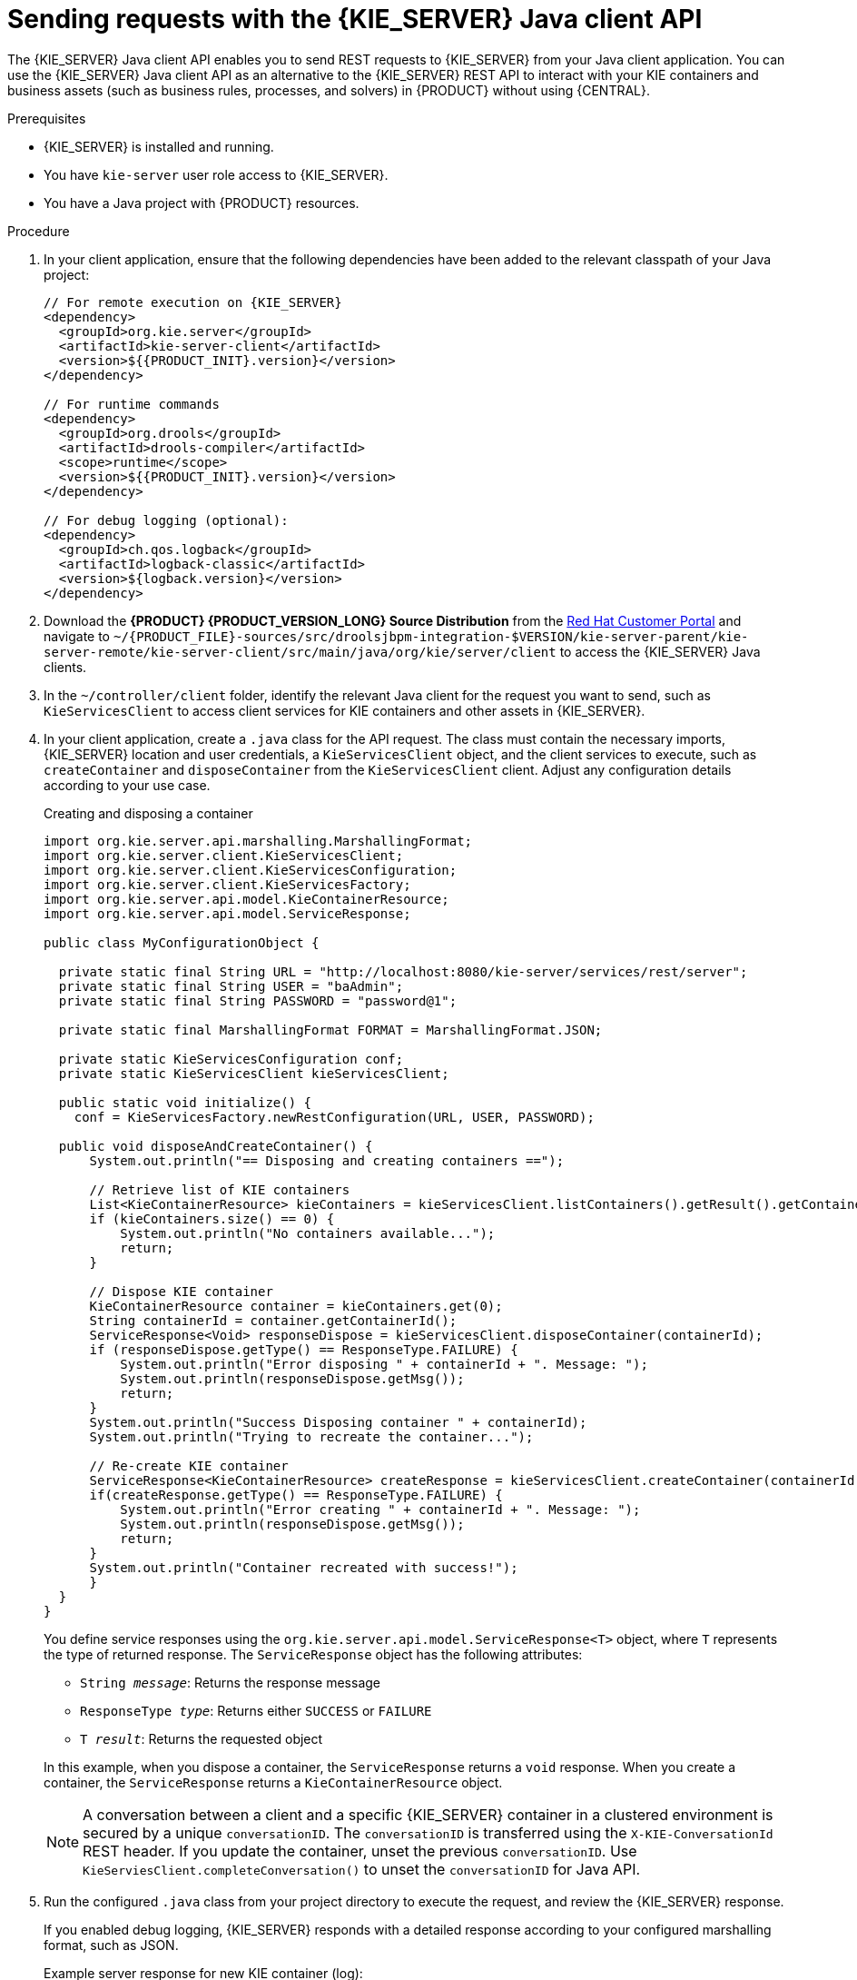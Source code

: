 [id='kie-server-java-api-requests-proc_{context}']
= Sending requests with the {KIE_SERVER} Java client API

The {KIE_SERVER} Java client API enables you to send REST requests to {KIE_SERVER} from your Java client application. You can use the {KIE_SERVER} Java client API as an alternative to the {KIE_SERVER} REST API to interact with your KIE containers and business assets (such as business rules, processes, and solvers) in {PRODUCT} without using {CENTRAL}.

.Prerequisites
* {KIE_SERVER} is installed and running.
* You have `kie-server` user role access to {KIE_SERVER}.
* You have a Java project with {PRODUCT} resources.

.Procedure
. In your client application, ensure that the following dependencies have been added to the relevant classpath of your Java project:
+
[source,xml,subs="attributes+"]
----
// For remote execution on {KIE_SERVER}
<dependency>
  <groupId>org.kie.server</groupId>
  <artifactId>kie-server-client</artifactId>
  <version>${{PRODUCT_INIT}.version}</version>
</dependency>

// For runtime commands
<dependency>
  <groupId>org.drools</groupId>
  <artifactId>drools-compiler</artifactId>
  <scope>runtime</scope>
  <version>${{PRODUCT_INIT}.version}</version>
</dependency>

// For debug logging (optional):
<dependency>
  <groupId>ch.qos.logback</groupId>
  <artifactId>logback-classic</artifactId>
  <version>${logback.version}</version>
</dependency>
----
. Download the *{PRODUCT} {PRODUCT_VERSION_LONG} Source Distribution* from the https://access.redhat.com/jbossnetwork/restricted/listSoftware.html[Red Hat Customer Portal] and navigate to `~/{PRODUCT_FILE}-sources/src/droolsjbpm-integration-$VERSION/kie-server-parent/kie-server-remote/kie-server-client/src/main/java/org/kie/server/client` to access the {KIE_SERVER} Java clients.
. In the `~/controller/client` folder, identify the relevant Java client for the request you want to send, such as `KieServicesClient` to access client services for KIE containers and other assets in {KIE_SERVER}.
. In your client application, create a `.java` class for the API request. The class must contain the necessary imports, {KIE_SERVER} location and user credentials, a `KieServicesClient` object, and the client services to execute, such as `createContainer` and `disposeContainer` from the `KieServicesClient` client. Adjust any configuration details according to your use case.
+
--
.Creating and disposing a container
[source,java]
----
import org.kie.server.api.marshalling.MarshallingFormat;
import org.kie.server.client.KieServicesClient;
import org.kie.server.client.KieServicesConfiguration;
import org.kie.server.client.KieServicesFactory;
import org.kie.server.api.model.KieContainerResource;
import org.kie.server.api.model.ServiceResponse;

public class MyConfigurationObject {

  private static final String URL = "http://localhost:8080/kie-server/services/rest/server";
  private static final String USER = "baAdmin";
  private static final String PASSWORD = "password@1";

  private static final MarshallingFormat FORMAT = MarshallingFormat.JSON;

  private static KieServicesConfiguration conf;
  private static KieServicesClient kieServicesClient;

  public static void initialize() {
    conf = KieServicesFactory.newRestConfiguration(URL, USER, PASSWORD);

  public void disposeAndCreateContainer() {
      System.out.println("== Disposing and creating containers ==");

      // Retrieve list of KIE containers
      List<KieContainerResource> kieContainers = kieServicesClient.listContainers().getResult().getContainers();
      if (kieContainers.size() == 0) {
          System.out.println("No containers available...");
          return;
      }

      // Dispose KIE container
      KieContainerResource container = kieContainers.get(0);
      String containerId = container.getContainerId();
      ServiceResponse<Void> responseDispose = kieServicesClient.disposeContainer(containerId);
      if (responseDispose.getType() == ResponseType.FAILURE) {
          System.out.println("Error disposing " + containerId + ". Message: ");
          System.out.println(responseDispose.getMsg());
          return;
      }
      System.out.println("Success Disposing container " + containerId);
      System.out.println("Trying to recreate the container...");

      // Re-create KIE container
      ServiceResponse<KieContainerResource> createResponse = kieServicesClient.createContainer(containerId, container);
      if(createResponse.getType() == ResponseType.FAILURE) {
          System.out.println("Error creating " + containerId + ". Message: ");
          System.out.println(responseDispose.getMsg());
          return;
      }
      System.out.println("Container recreated with success!");
      }
  }
}
----

You define service responses using the `org.kie.server.api.model.ServiceResponse<T>` object, where `T` represents the type of returned response. The `ServiceResponse` object has the following attributes:

* `String _message_`: Returns the response message
* `ResponseType _type_`: Returns either `SUCCESS` or `FAILURE`
* `T _result_`: Returns the requested object

In this example, when you dispose a container, the `ServiceResponse` returns a `void` response. When you create a container, the `ServiceResponse` returns a `KieContainerResource` object.

NOTE: A conversation between a client and a specific {KIE_SERVER} container in a clustered environment is secured by a unique `conversationID`. The `conversationID`  is transferred using the `X-KIE-ConversationId` REST header. If you update the container, unset the previous `conversationID`.  Use `KieServiesClient.completeConversation()` to unset the `conversationID` for Java API.

--

. Run the configured `.java` class from your project directory to execute the request, and review the {KIE_SERVER} response.
+
--
If you enabled debug logging, {KIE_SERVER} responds with a detailed response according to your configured marshalling format, such as JSON.

Example server response for new KIE container (log):

[source]
----
10:23:35.194 [main] INFO  o.k.s.a.m.MarshallerFactory - Marshaller extensions init
10:23:35.396 [main] DEBUG o.k.s.client.balancer.LoadBalancer - Load balancer RoundRobinBalancerStrategy{availableEndpoints=[http://localhost:8080/kie-server/services/rest/server]} selected url 'http://localhost:8080/kie-server/services/rest/server'
10:23:35.398 [main] DEBUG o.k.s.c.i.AbstractKieServicesClientImpl - About to send GET request to 'http://localhost:8080/kie-server/services/rest/server'
10:23:35.440 [main] DEBUG o.k.s.c.i.AbstractKieServicesClientImpl - About to deserialize content:
 '{
  "type" : "SUCCESS",
  "msg" : "Kie Server info",
  "result" : {
    "kie-server-info" : {
      "id" : "default-kieserver",
      "version" : "7.11.0.Final-redhat-00003",
      "name" : "default-kieserver",
      "location" : "http://localhost:8080/kie-server/services/rest/server",
      "capabilities" : [ "KieServer", "BRM", "BPM", "CaseMgmt", "BPM-UI", "BRP", "DMN", "Swagger" ],
      "messages" : [ {
        "severity" : "INFO",
        "timestamp" : {
  "java.util.Date" : 1540814906533
},
        "content" : [ "Server KieServerInfo{serverId='default-kieserver', version='7.11.0.Final-redhat-00003', name='default-kieserver', location='http://localhost:8080/kie-server/services/rest/server', capabilities=[KieServer, BRM, BPM, CaseMgmt, BPM-UI, BRP, DMN, Swagger], messages=null}started successfully at Mon Oct 29 08:08:26 EDT 2018" ]
      } ]
    }
  }
}'
 into type: 'class org.kie.server.api.model.ServiceResponse'
10:23:35.653 [main] DEBUG o.k.s.c.impl.KieServicesClientImpl - KieServicesClient connected to: default-kieserver version 7.11.0.Final-redhat-00003
10:23:35.653 [main] DEBUG o.k.s.c.impl.KieServicesClientImpl - Supported capabilities by the server: [KieServer, BRM, BPM, CaseMgmt, BPM-UI, BRP, DMN, Swagger]
10:23:35.653 [main] DEBUG o.k.s.c.impl.KieServicesClientImpl - Building services client for server capability KieServer
10:23:35.653 [main] DEBUG o.k.s.c.impl.KieServicesClientImpl - No builder found for 'KieServer' capability
10:23:35.654 [main] DEBUG o.k.s.c.impl.KieServicesClientImpl - Building services client for server capability BRM
10:23:35.654 [main] DEBUG o.k.s.c.impl.KieServicesClientImpl - Builder 'org.kie.server.client.helper.DroolsServicesClientBuilder@6b927fb' for capability 'BRM'
10:23:35.655 [main] DEBUG o.k.s.c.impl.KieServicesClientImpl - Capability implemented by {interface org.kie.server.client.RuleServicesClient=org.kie.server.client.impl.RuleServicesClientImpl@4a94ee4}
10:23:35.655 [main] DEBUG o.k.s.c.impl.KieServicesClientImpl - Building services client for server capability BPM
10:23:35.656 [main] DEBUG o.k.s.c.impl.KieServicesClientImpl - Builder 'org.kie.server.client.helper.JBPMServicesClientBuilder@4cc451f2' for capability 'BPM'
10:23:35.672 [main] DEBUG o.k.s.c.impl.KieServicesClientImpl - Capability implemented by {interface org.kie.server.client.JobServicesClient=org.kie.server.client.impl.JobServicesClientImpl@1189dd52, interface org.kie.server.client.admin.ProcessAdminServicesClient=org.kie.server.client.admin.impl.ProcessAdminServicesClientImpl@36bc55de, interface org.kie.server.client.DocumentServicesClient=org.kie.server.client.impl.DocumentServicesClientImpl@564fabc8, interface org.kie.server.client.admin.UserTaskAdminServicesClient=org.kie.server.client.admin.impl.UserTaskAdminServicesClientImpl@16d04d3d, interface org.kie.server.client.QueryServicesClient=org.kie.server.client.impl.QueryServicesClientImpl@49ec71f8, interface org.kie.server.client.ProcessServicesClient=org.kie.server.client.impl.ProcessServicesClientImpl@1d2adfbe, interface org.kie.server.client.UserTaskServicesClient=org.kie.server.client.impl.UserTaskServicesClientImpl@36902638}
10:23:35.672 [main] DEBUG o.k.s.c.impl.KieServicesClientImpl - Building services client for server capability CaseMgmt
10:23:35.672 [main] DEBUG o.k.s.c.impl.KieServicesClientImpl - Builder 'org.kie.server.client.helper.CaseServicesClientBuilder@223d2c72' for capability 'CaseMgmt'
10:23:35.676 [main] DEBUG o.k.s.c.impl.KieServicesClientImpl - Capability implemented by {interface org.kie.server.client.admin.CaseAdminServicesClient=org.kie.server.client.admin.impl.CaseAdminServicesClientImpl@2b662a77, interface org.kie.server.client.CaseServicesClient=org.kie.server.client.impl.CaseServicesClientImpl@7f0eb4b4}
10:23:35.676 [main] DEBUG o.k.s.c.impl.KieServicesClientImpl - Building services client for server capability BPM-UI
10:23:35.676 [main] DEBUG o.k.s.c.impl.KieServicesClientImpl - Builder 'org.kie.server.client.helper.JBPMUIServicesClientBuilder@5c33f1a9' for capability 'BPM-UI'
10:23:35.677 [main] DEBUG o.k.s.c.impl.KieServicesClientImpl - Capability implemented by {interface org.kie.server.client.UIServicesClient=org.kie.server.client.impl.UIServicesClientImpl@223191a6}
10:23:35.678 [main] DEBUG o.k.s.c.impl.KieServicesClientImpl - Building services client for server capability BRP
10:23:35.678 [main] DEBUG o.k.s.c.impl.KieServicesClientImpl - Builder 'org.kie.server.client.helper.OptaplannerServicesClientBuilder@49139829' for capability 'BRP'
10:23:35.679 [main] DEBUG o.k.s.c.impl.KieServicesClientImpl - Capability implemented by {interface org.kie.server.client.SolverServicesClient=org.kie.server.client.impl.SolverServicesClientImpl@77fbd92c}
10:23:35.679 [main] DEBUG o.k.s.c.impl.KieServicesClientImpl - Building services client for server capability DMN
10:23:35.679 [main] DEBUG o.k.s.c.impl.KieServicesClientImpl - Builder 'org.kie.server.client.helper.DMNServicesClientBuilder@67c27493' for capability 'DMN'
10:23:35.680 [main] DEBUG o.k.s.c.impl.KieServicesClientImpl - Capability implemented by {interface org.kie.server.client.DMNServicesClient=org.kie.server.client.impl.DMNServicesClientImpl@35e2d654}
10:23:35.680 [main] DEBUG o.k.s.c.impl.KieServicesClientImpl - Building services client for server capability Swagger
10:23:35.680 [main] DEBUG o.k.s.c.impl.KieServicesClientImpl - No builder found for 'Swagger' capability
10:23:35.681 [main] DEBUG o.k.s.client.balancer.LoadBalancer - Load balancer RoundRobinBalancerStrategy{availableEndpoints=[http://localhost:8080/kie-server/services/rest/server]} selected url 'http://localhost:8080/kie-server/services/rest/server'
10:23:35.701 [main] DEBUG o.k.s.c.i.AbstractKieServicesClientImpl - About to send PUT request to 'http://localhost:8080/kie-server/services/rest/server/containers/employee-rostering3' with payload '{
  "container-id" : null,
  "release-id" : {
    "group-id" : "employeerostering",
    "artifact-id" : "employeerostering",
    "version" : "1.0.0-SNAPSHOT"
  },
  "resolved-release-id" : null,
  "status" : null,
  "scanner" : null,
  "config-items" : [ ],
  "messages" : [ ],
  "container-alias" : null
}'
10:23:38.071 [main] DEBUG o.k.s.c.i.AbstractKieServicesClientImpl - About to deserialize content:
 '{
  "type" : "SUCCESS",
  "msg" : "Container employee-rostering3 successfully deployed with module employeerostering:employeerostering:1.0.0-SNAPSHOT.",
  "result" : {
    "kie-container" : {
      "container-id" : "employee-rostering3",
      "release-id" : {
        "group-id" : "employeerostering",
        "artifact-id" : "employeerostering",
        "version" : "1.0.0-SNAPSHOT"
      },
      "resolved-release-id" : {
        "group-id" : "employeerostering",
        "artifact-id" : "employeerostering",
        "version" : "1.0.0-SNAPSHOT"
      },
      "status" : "STARTED",
      "scanner" : {
        "status" : "DISPOSED",
        "poll-interval" : null
      },
      "config-items" : [ ],
      "messages" : [ {
        "severity" : "INFO",
        "timestamp" : {
  "java.util.Date" : 1540909418069
},
        "content" : [ "Container employee-rostering3 successfully created with module employeerostering:employeerostering:1.0.0-SNAPSHOT." ]
      } ],
      "container-alias" : null
    }
  }
}'
 into type: 'class org.kie.server.api.model.ServiceResponse'
----

If you encounter request errors, review the returned error code messages and adjust your Java configurations accordingly.
--
